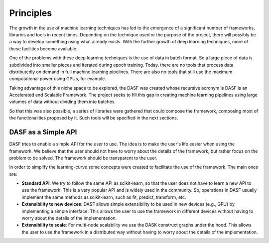 .. _principles:

==========================
Principles
==========================

The growth in the use of machine learning techniques has led to the emergence of a significant number of frameworks, libraries and tools in recent times. Depending on the technique used or the purpose of the project, there will possibly be a way to develop something using what already exists. With the further growth of deep learning techniques, more of these facilities become available.

One of the problems with these deep learning techniques is the use of data in batch format. So a large piece of data is subdivided into smaller pieces and iterated during epoch training. Today, there are no tools that process data distributedly on demand in full machine learning pipelines. There are also no tools that still use the maximum computational power using GPUs, for example.

Taking advantage of this niche space to be explored, the DASF was created whose recursive acronym is DASF is an Accelerated and Scalable Framework. The project seeks to fill this gap in creating machine learning pipelines using large volumes of data without dividing them into batches.

So that this was also possible, a series of libraries were gathered that could compose the framework, composing most of the functionalities proposed by it. Such tools will be specified in the next sections.

DASF as a Simple API
----------------------

DASF tries to enable a simple API for the user to use. The idea is to make the user's life easier when using the framework. We believe that the user should not have to worry about the details of the framework, but rather focus on the problem to be solved. The framework should be transparent to the user.

In order to simplify the learning-curve some concepts were created to facilitate the use of the framework. The main ones are:

* **Standard API**: We try to follow the same API as scikit-learn, so that the user does not have to learn a new API to use the framework. This is a very popular API and is widely used in the community. So, operations in DASF usually implement the same methods as scikit-learn, such as fit, predict, transform, etc.
* **Extensibility to new devices**: DASF allows simple extensibility to be used in new devices (e.g., GPU) by implementing a simple interface. This allows the user to use the framework in different devices without having to worry about the details of the implementation.
* **Extensibility to scale**: For multi-node scalability we use the DASK construct graphs under the hood. This allows the user to use the framework in a distributed way without having to worry about the details of the implementation. 